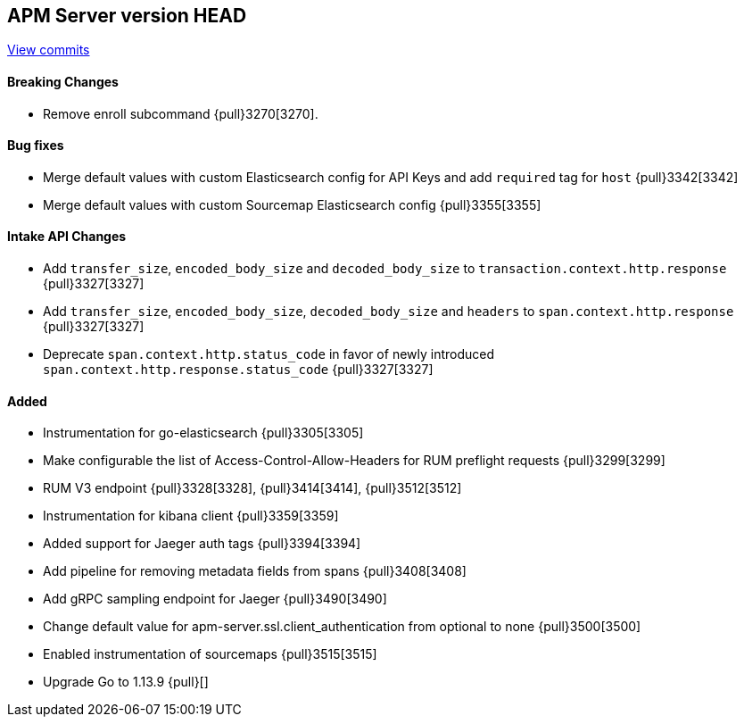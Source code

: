 [[release-notes-head]]
== APM Server version HEAD

https://github.com/elastic/apm-server/compare/7.6\...master[View commits]

[float]
==== Breaking Changes
* Remove enroll subcommand {pull}3270[3270].

[float]
==== Bug fixes
* Merge default values with custom Elasticsearch config for API Keys and add `required` tag for `host` {pull}3342[3342]
* Merge default values with custom Sourcemap Elasticsearch config {pull}3355[3355]

[float]
==== Intake API Changes
* Add `transfer_size`, `encoded_body_size`  and `decoded_body_size` to `transaction.context.http.response` {pull}3327[3327]
* Add `transfer_size`, `encoded_body_size`, `decoded_body_size` and `headers` to `span.context.http.response` {pull}3327[3327]
* Deprecate `span.context.http.status_code` in favor of newly introduced `span.context.http.response.status_code` {pull}3327[3327]

[float]
==== Added
* Instrumentation for go-elasticsearch {pull}3305[3305]
* Make configurable the list of Access-Control-Allow-Headers for RUM preflight requests {pull}3299[3299]
* RUM V3 endpoint {pull}3328[3328], {pull}3414[3414], {pull}3512[3512]
* Instrumentation for kibana client {pull}3359[3359]
* Added support for Jaeger auth tags {pull}3394[3394]
* Add pipeline for removing metadata fields from spans {pull}3408[3408]
* Add gRPC sampling endpoint for Jaeger {pull}3490[3490]
* Change default value for apm-server.ssl.client_authentication from optional to none {pull}3500[3500]
* Enabled instrumentation of sourcemaps {pull}3515[3515]
* Upgrade Go to 1.13.9 {pull}[]

